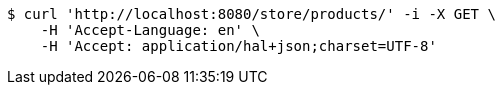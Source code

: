[source,bash]
----
$ curl 'http://localhost:8080/store/products/' -i -X GET \
    -H 'Accept-Language: en' \
    -H 'Accept: application/hal+json;charset=UTF-8'
----